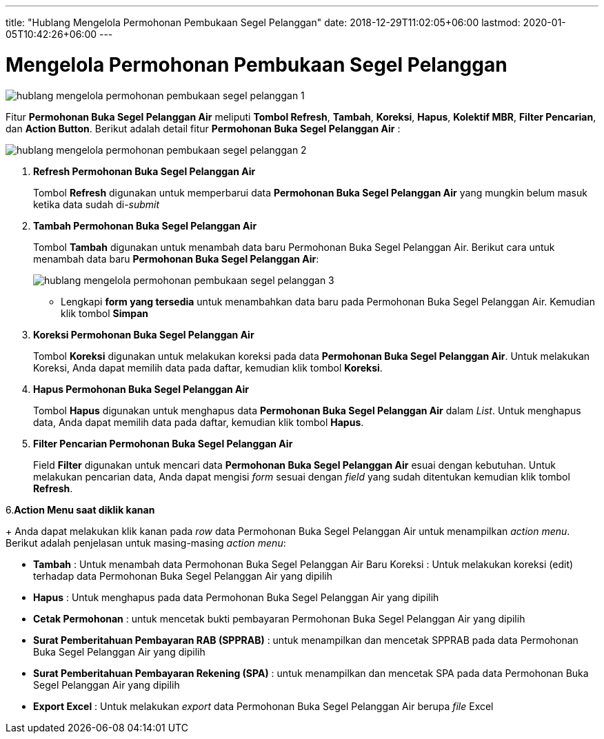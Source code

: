 ---
title: "Hublang Mengelola Permohonan Pembukaan Segel Pelanggan"
date: 2018-12-29T11:02:05+06:00
lastmod: 2020-01-05T10:42:26+06:00
---

= Mengelola Permohonan Pembukaan Segel Pelanggan

image::../images-hublang/hublang-mengelola-permohonan-pembukaan-segel-pelanggan-1.png[align="center"]

Fitur *Permohonan Buka Segel Pelanggan Air* meliputi *Tombol Refresh*, *Tambah*, *Koreksi*, *Hapus*, *Kolektif MBR*, *Filter Pencarian*, dan *Action Button*. Berikut adalah detail fitur *Permohonan Buka Segel Pelanggan Air*  : 

image::../images-hublang/hublang-mengelola-permohonan-pembukaan-segel-pelanggan-2.png[align="center"]

1. *Refresh Permohonan Buka Segel Pelanggan Air*
+
Tombol *Refresh* digunakan untuk memperbarui data *Permohonan Buka Segel Pelanggan Air* yang mungkin belum masuk ketika data sudah di-_submit_

2. *Tambah Permohonan Buka Segel Pelanggan Air*
+
Tombol *Tambah* digunakan untuk menambah data baru Permohonan Buka Segel Pelanggan Air. Berikut cara untuk menambah data baru *Permohonan Buka Segel Pelanggan Air*: 
+
image::../images-hublang/hublang-mengelola-permohonan-pembukaan-segel-pelanggan-3.png[align="center"]
+
- Lengkapi *form yang tersedia* untuk menambahkan data baru pada Permohonan Buka Segel Pelanggan Air. Kemudian klik tombol *Simpan*

3. *Koreksi Permohonan Buka Segel Pelanggan Air*
+
Tombol *Koreksi* digunakan untuk melakukan koreksi pada data  *Permohonan Buka Segel Pelanggan Air*. Untuk melakukan Koreksi, Anda dapat memilih data pada daftar, kemudian klik tombol *Koreksi*.

4. *Hapus Permohonan Buka Segel Pelanggan Air*
+
Tombol *Hapus* digunakan untuk menghapus data *Permohonan Buka Segel Pelanggan Air* dalam _List_. Untuk menghapus data, Anda dapat memilih data pada daftar, kemudian klik tombol *Hapus*.

5. *Filter Pencarian Permohonan Buka Segel Pelanggan Air*
+
Field *Filter* digunakan untuk mencari data *Permohonan Buka Segel Pelanggan Air* esuai dengan kebutuhan. Untuk melakukan pencarian data, Anda dapat mengisi _form_ sesuai dengan _field_ yang sudah ditentukan kemudian klik tombol *Refresh*.

6.*Action Menu saat diklik kanan*
+
Anda dapat melakukan klik kanan pada _row_ data Permohonan Buka Segel Pelanggan Air untuk menampilkan _action menu_. Berikut adalah penjelasan untuk masing-masing _action menu_: 

- *Tambah* : Untuk menambah data Permohonan Buka Segel Pelanggan Air Baru
Koreksi : Untuk melakukan koreksi (edit) terhadap data Permohonan Buka Segel Pelanggan Air yang dipilih

- *Hapus* : Untuk menghapus pada data Permohonan Buka Segel Pelanggan Air yang dipilih

- *Cetak Permohonan* : untuk mencetak bukti pembayaran Permohonan Buka Segel Pelanggan Air yang dipilih

- *Surat Pemberitahuan Pembayaran RAB (SPPRAB)* : untuk menampilkan dan mencetak SPPRAB pada data Permohonan Buka Segel Pelanggan Air yang dipilih

- *Surat Pemberitahuan Pembayaran Rekening (SPA)* : untuk menampilkan dan mencetak SPA pada data Permohonan Buka Segel Pelanggan Air yang dipilih

- *Export Excel* : Untuk melakukan _export_ data Permohonan Buka Segel Pelanggan Air berupa _file_ Excel